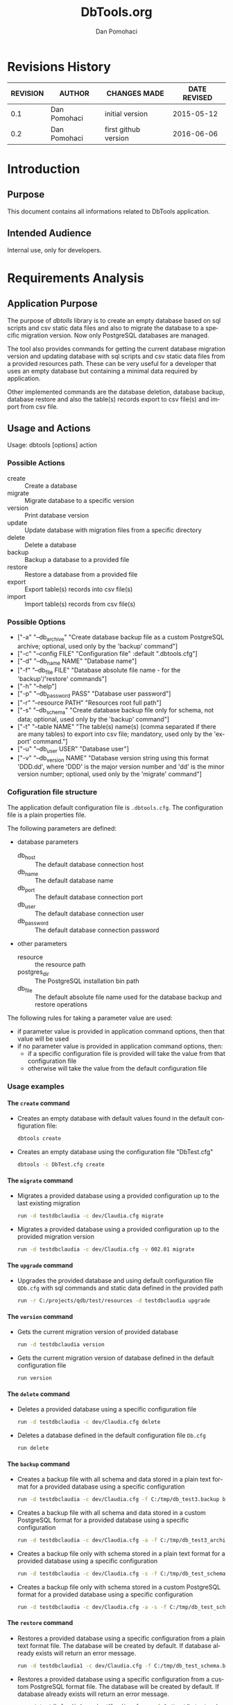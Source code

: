 #+TITLE: DbTools.org
#+DESCRIPTION: Software Specifications
#+STARTUP: overview

* Revisions History

#+attr_latex: :align |r|l|l|l|
|----------+--------------+----------------------+--------------|
| REVISION | AUTHOR       | CHANGES MADE         | DATE REVISED |
|----------+--------------+----------------------+--------------|
|      0.1 | Dan Pomohaci | initial version      |   2015-05-12 |
|      0.2 | Dan Pomohaci | first github version |   2016-06-06 |
|----------+--------------+----------------------+--------------|

* Introduction
** Purpose

This document contains all informations related to DbTools application.

** Intended Audience

Internal use, only for developers.

* Requirements Analysis

** Application Purpose

   The purpose of /dbtolls/ library is to create an empty database based on sql scripts and csv static data files and also
   to migrate the database to a specific migration version. Now only PostgreSQL databases are managed.

   The tool also provides commands for getting the current database migration version and updating database with
   sql scripts and csv static data files from a provided resources path.
   These can be very useful for a developer that uses an empty database but containing a minimal data required by application.

   Other implemented commands are the database deletion, database backup, database restore
   and also the table(s) records export to csv file(s) and import from csv file.


** Usage and Actions

  Usage: dbtools [options] action


*** Possible Actions

   -  create ::  Create a database
   -  migrate :: Migrate database to a specific version
   -  version :: Print database version
   -  update  :: Update database with migration files from a specific directory
   -  delete  :: Delete a database
   -  backup  :: Backup a database to a provided file
   -  restore :: Restore a database from a provided file
   -  export  :: Export table(s) records into csv file(s)
   -  import  :: Import table(s) records from csv file(s)


*** Possible Options


   - ["-a" "--db_archive" "Create database backup file as a custom PostgreSQL archive; optional, used only by the 'backup' command"]
   - ["-c" "--config FILE" "Configuration file" :default ".dbtools.cfg"]
   - ["-d" "--db_name NAME" "Database name"]
   - ["-f" "--db_file FILE" "Database absolute file name - for the 'backup'/'restore' commands"]
   - ["-h" "--help"]
   - ["-p" "--db_password PASS" "Database user password"]
   - ["-r" "--resource PATH" "Resources root full path"]
   - ["-s" "--db_schema" "Create database backup file only for schema, not data; optional, used only by the 'backup' command"]
   - ["-t" "--table NAME" "The table(s) name(s) (comma separated if there are many tables) to export into csv file; mandatory, used only by the 'export' command."]
   - ["-u" "--db_user USER" "Database user"]
   - ["-v" "--db_version NAME" "Database version string using this format 'DDD.dd', where 'DDD' is the major version number and 'dd' is the minor version number; optional, used only by the 'migrate' command"]


*** Cofiguration file structure

  The application default configuration file is =.dbtools.cfg=. The configuration file is a plain properties file.


  The following parameters are defined:
  - database parameters
    -  db_host     :: The default database connection host
    -  db_name     :: The default database name
    -  db_port     :: The default database connection port
    -  db_user     :: The default database connection user
    -  db_password :: The default database connection password
  - other parameters
    - resource  :: the resource path 
    - postgres_dir :: The PostgreSQL installation bin path
    - db_file ::       The default absolute file name used for the database backup and restore operations

  The following rules for taking a parameter value are used:
  - if parameter value is provided in application command options, then that value will be used
  - if no parameter value is provided in application command options, then:
    - if a specific configuration file is provided will take the value from that configuration file
    - otherwise will take the value from the default configuration file

*** Usage examples

**** The =create= command

- Creates an empty database with default values found in the default configuration file:
  #+BEGIN_SRC sh
  dbtools create
  #+END_SRC
- Creates an empty database using the configuration file "DbTest.cfg"
  #+BEGIN_SRC sh
  dbtools -c DbTest.cfg create
  #+END_SRC

**** The =migrate= command

    - Migrates a provided database using a provided configuration up to the last existing migration
      #+BEGIN_SRC sh
run -d testdbclaudia -c dev/Claudia.cfg migrate
      #+END_SRC
    - Migrates a provided database using a provided configuration up to the provided migration version
      #+BEGIN_SRC sh
run -d testdbclaudia -c dev/Claudia.cfg -v 002.01 migrate
      #+END_SRC

**** The =upgrade= command

    - Upgrades the provided database and using default configuration file =QDb.cfg= with sql commands and static data defined in the provided path
      #+BEGIN_SRC sh
run -r C:/projects/qdb/test/resources -d testdbclaudia upgrade
      #+END_SRC

**** The =version= command

    - Gets the current migration version of provided database
      #+BEGIN_SRC sh
run -d testdbclaudia version
      #+END_SRC
    - Gets the current migration version of database defined in the default configuration file
      #+BEGIN_SRC sh
run version
      #+END_SRC

**** The =delete= command

    - Deletes a provided database using a specific configuration file
      #+BEGIN_SRC sh
run -d testdbclaudia -c dev/Claudia.cfg delete
      #+END_SRC
    - Deletes a database defined in the default configuration file =Db.cfg=
      #+BEGIN_SRC sh
run delete
      #+END_SRC

**** The =backup= command

    - Creates a backup file with all schema and data stored in a plain text format for a provided database using a specific configuration
      #+BEGIN_SRC sh
run -d testdbclaudia -c dev/Claudia.cfg -f C:/tmp/db_test3.backup backup
      #+END_SRC
    - Creates a backup file with all schema and data stored in a custom PostgreSQL format for a provided database using a specific configuration
      #+BEGIN_SRC sh
run -d testdbclaudia -c dev/Claudia.cfg -a -f C:/tmp/db_test3_archive.backup backup
      #+END_SRC
    - Creates a backup file only with schema stored in a plain text format for a provided database using a specific configuration
      #+BEGIN_SRC sh
run -d testdbclaudia -c dev/Claudia.cfg -s -f C:/tmp/db_test_schema.backup backup
      #+END_SRC
    - Creates a backup file only with schema stored in a custom PostgreSQL format for a provided database using a specific configuration
      #+BEGIN_SRC sh
run -d testdbclaudia -c dev/Claudia.cfg -a -s -f C:/tmp/db_test_schema_archive.backup backup
      #+END_SRC

**** The =restore= command

    - Restores a provided database using a specific configuration from a plain text format file. The database will be created by default. If database already exists will return an error message.
      #+BEGIN_SRC sh
run -d testdbclaudia1 -c dev/Claudia.cfg -f C:/tmp/db_test_schema.backup restore
      #+END_SRC
    - Restores a provided database using a specific configuration from a custom PostgreSQL format file. The database will be created by default. If database already exists will return an error message.
      #+BEGIN_SRC sh
run -d testdbclaudia1 -c dev/Claudia.cfg -a -f C:/tmp/db_test_schema_archive.backup restore
      #+END_SRC

**** The =export= command

    Exports one or more table(s) records into csv file(s) using the 'copy to' postgresql command. The name of the exported file are the same as the table name, followed by the '.csv' extension. The path where to create the exported records is provided by the '--path' parameter from the system map. The path description must end  with folder separator. There can be more tables specified (comma separated) under the '--table' parameter If the '--undeleted' parameter is present in the system map than will export only non logical deleted records. If this paramater is missing will export all the table records.

    - Exports the 'centers' table records into 'c:/tmp/test_export/centers.csv' file
      #+BEGIN_SRC sh
run -d testdbclaudia -c dev/Claudia.cfg -p c:/tmp/test_export/ -t centers export
      #+END_SRC
    - Exports only the non logically deleted records from the 'users' and 'preferences' tables into 'c:/tmp/test_export/centers.csv' file
      #+BEGIN_SRC sh
run -d testdbclaudia -c dev/Claudia.cfg -p c:/tmp/test_export/ -u -t users,preferences export
      #+END_SRC

**** The =import= command

    Import one or more table records from csv file using the 'copy from' postgresql command. The name of the imported file is the same as the table name, followed by the '.csv' extension. If parameter '--kill' is present then firstly will truncate the table and then will import the entries.

    - Imports the 'centers' table records from 'c:/tmp/test_import/import.csv' file
      #+BEGIN_SRC sh
run -d testdbclaudia -c dev/Claudia.cfg -p c:/tmp/test_import/ -t centers import
      #+END_SRC
    - Imports the 'centers' table records from 'c:/tmp/test_import/import.csv' file by truncating first the 'centers' table
      #+BEGIN_SRC sh
run -d testdbclaudia -c dev/Claudia.cfg -p c:/tmp/test_import/ -t centers -k import
      #+END_SRC

* Architecture

* Implementation

* References

bibliography:~/pers/bibliography/dpom.bib 
bibliographystyle:unsrt


* Setup                                                              :noexport:
#+AUTHOR:    Dan Pomohaci
#+EMAIL:     dan.pomohaci@gmail.com
#+LANGUAGE:  en
#+OPTIONS:   H:5 num:t toc:t \n:nil @:t ::t |:t ^:{} -:nil f:t *:t <:t
#+OPTIONS:   TeX:t LaTeX:t skip:nil d:nil todo:nil pri:nil tags:not-in-toc
#+EXPORT_EXCLUDE_TAGS: noexport
#+LATEX_CLASS: dpom-spec
#+LATEX_HEADER: \usepackage[hmargin=2cm,top=4cm,headheight=65pt,footskip=65pt]{geometry}
#+LaTeX_HEADER: \renewcommand{\headrulewidth}{0pt}
#+LaTeX_HEADER: \renewcommand{\footrulewidth}{0pt}
#+LaTeX_HEADER: \newcommand{\docVersion}{0.2}
#+LaTeX_HEADER: \newcommand{\docTitle}{DbTools}
#+LaTeX_HEADER: \newcommand{\docSubTitle}{Software Specifications}
#+LaTeX_HEADER: \fancyhead[CE,CO,LE,LO,RE,RO]{} %% clear out all headers
#+LaTeX_HEADER: \fancyhead[C]{\begin{tabular}{|m{3.0cm}|m{10.0cm}|m{2.5cm}|} \hline \includegraphics[height=1.5cm,width=2.5cm]{doc/img/LogoCogito.png} & \centering \Large{\docTitle{} - \docSubTitle{}} & \centering \tiny{\ Data: {\today}\ Rev. \docVersion}\tabularnewline \hline \end{tabular}}
#+LaTeX_HEADER: \fancyfoot[CE,CO,LE,LO,RE,RO]{} %% clear out all footers
#+LaTeX_HEADER: \fancyfoot[C]{\begin{tabular}{|m{3.0cm}|m{10.0cm}|m{2.5cm}|} \hline  & \centering \small{Cogito Solutions} & \centering \small{Page \thepage\ of \pageref{LastPage}}\tabularnewline \hline \end{tabular}}
#+LATEX_HEADER: \input{doc/mytitle}
